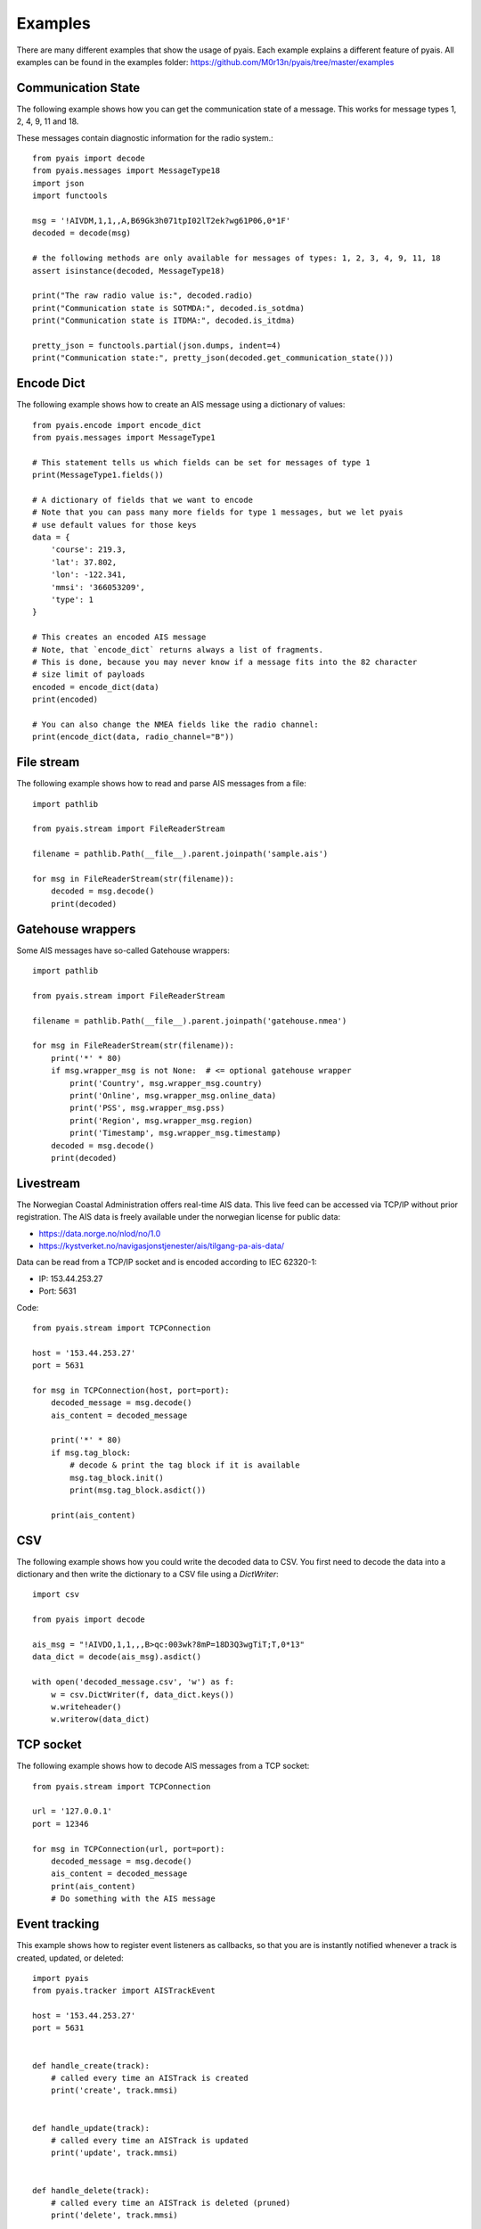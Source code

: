 ##################
Examples
##################

There are many different examples that show the usage of pyais. Each example explains a different feature of pyais. All examples can be found in the examples folder: https://github.com/M0r13n/pyais/tree/master/examples

Communication State
--------------------

The following example shows how you can get the communication state
of a message. This works for message types 1, 2, 4, 9, 11 and 18.

These messages contain diagnostic information for the radio system.::

    from pyais import decode
    from pyais.messages import MessageType18
    import json
    import functools

    msg = '!AIVDM,1,1,,A,B69Gk3h071tpI02lT2ek?wg61P06,0*1F'
    decoded = decode(msg)

    # the following methods are only available for messages of types: 1, 2, 3, 4, 9, 11, 18
    assert isinstance(decoded, MessageType18)

    print("The raw radio value is:", decoded.radio)
    print("Communication state is SOTMDA:", decoded.is_sotdma)
    print("Communication state is ITDMA:", decoded.is_itdma)

    pretty_json = functools.partial(json.dumps, indent=4)
    print("Communication state:", pretty_json(decoded.get_communication_state()))

Encode Dict
--------------------

The following example shows how to create an AIS message using a dictionary of values::

    from pyais.encode import encode_dict
    from pyais.messages import MessageType1

    # This statement tells us which fields can be set for messages of type 1
    print(MessageType1.fields())

    # A dictionary of fields that we want to encode
    # Note that you can pass many more fields for type 1 messages, but we let pyais
    # use default values for those keys
    data = {
        'course': 219.3,
        'lat': 37.802,
        'lon': -122.341,
        'mmsi': '366053209',
        'type': 1
    }

    # This creates an encoded AIS message
    # Note, that `encode_dict` returns always a list of fragments.
    # This is done, because you may never know if a message fits into the 82 character
    # size limit of payloads
    encoded = encode_dict(data)
    print(encoded)

    # You can also change the NMEA fields like the radio channel:
    print(encode_dict(data, radio_channel="B"))

File stream
------------

The following example shows how to read and parse AIS messages from a file::

    import pathlib

    from pyais.stream import FileReaderStream

    filename = pathlib.Path(__file__).parent.joinpath('sample.ais')

    for msg in FileReaderStream(str(filename)):
        decoded = msg.decode()
        print(decoded)

Gatehouse wrappers
-------------------

Some AIS messages have so-called Gatehouse wrappers::

    import pathlib

    from pyais.stream import FileReaderStream

    filename = pathlib.Path(__file__).parent.joinpath('gatehouse.nmea')

    for msg in FileReaderStream(str(filename)):
        print('*' * 80)
        if msg.wrapper_msg is not None:  # <= optional gatehouse wrapper
            print('Country', msg.wrapper_msg.country)
            print('Online', msg.wrapper_msg.online_data)
            print('PSS', msg.wrapper_msg.pss)
            print('Region', msg.wrapper_msg.region)
            print('Timestamp', msg.wrapper_msg.timestamp)
        decoded = msg.decode()
        print(decoded)

Livestream
-----------
The Norwegian Coastal Administration offers real-time AIS data.
This live feed can be accessed via TCP/IP without prior registration.
The AIS data is freely available under the norwegian license for public data:

- https://data.norge.no/nlod/no/1.0
- https://kystverket.no/navigasjonstjenester/ais/tilgang-pa-ais-data/

Data can be read from a TCP/IP socket and is encoded according to IEC 62320-1:

- IP:   153.44.253.27
- Port: 5631

Code::

    from pyais.stream import TCPConnection

    host = '153.44.253.27'
    port = 5631

    for msg in TCPConnection(host, port=port):
        decoded_message = msg.decode()
        ais_content = decoded_message

        print('*' * 80)
        if msg.tag_block:
            # decode & print the tag block if it is available
            msg.tag_block.init()
            print(msg.tag_block.asdict())

        print(ais_content)

CSV
---

The following example shows how you could write the decoded data to CSV.
You first need to decode the data into a dictionary and then write the
dictionary to a CSV file using a `DictWriter`::

    import csv

    from pyais import decode

    ais_msg = "!AIVDO,1,1,,,B>qc:003wk?8mP=18D3Q3wgTiT;T,0*13"
    data_dict = decode(ais_msg).asdict()

    with open('decoded_message.csv', 'w') as f:
        w = csv.DictWriter(f, data_dict.keys())
        w.writeheader()
        w.writerow(data_dict)

TCP socket
-----------

The following example shows how to decode AIS messages from a TCP socket::

    from pyais.stream import TCPConnection

    url = '127.0.0.1'
    port = 12346

    for msg in TCPConnection(url, port=port):
        decoded_message = msg.decode()
        ais_content = decoded_message
        print(ais_content)
        # Do something with the AIS message

Event tracking
----------------

This example shows how to register event listeners as callbacks,
so that you are is instantly notified whenever a track is created, updated, or deleted::

    import pyais
    from pyais.tracker import AISTrackEvent

    host = '153.44.253.27'
    port = 5631


    def handle_create(track):
        # called every time an AISTrack is created
        print('create', track.mmsi)


    def handle_update(track):
        # called every time an AISTrack is updated
        print('update', track.mmsi)


    def handle_delete(track):
        # called every time an AISTrack is deleted (pruned)
        print('delete', track.mmsi)


    with pyais.AISTracker() as tracker:
        tracker.register_callback(AISTrackEvent.CREATED, handle_create)
        tracker.register_callback(AISTrackEvent.UPDATED, handle_update)
        tracker.register_callback(AISTrackEvent.DELETED, handle_delete)

        for msg in pyais.TCPConnection(host, port=port):
            tracker.update(msg)
            latest_tracks = tracker.n_latest_tracks(10)

Country and Flag
-----------------

The first 3 digits of any MMSI number are indicative of the vessel's flag:

    country_code, country_name = get_country(249110000)
    assert country_code, country_name == ('MT', 'Malta')
